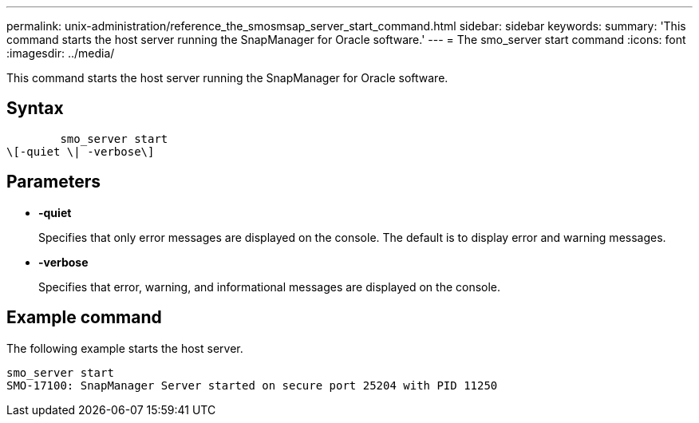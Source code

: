 ---
permalink: unix-administration/reference_the_smosmsap_server_start_command.html
sidebar: sidebar
keywords: 
summary: 'This command starts the host server running the SnapManager for Oracle software.'
---
= The smo_server start command
:icons: font
:imagesdir: ../media/

[.lead]
This command starts the host server running the SnapManager for Oracle software.

== Syntax

----

        smo_server start 
\[-quiet \| -verbose\]
----

== Parameters

* *-quiet*
+
Specifies that only error messages are displayed on the console. The default is to display error and warning messages.

* *-verbose*
+
Specifies that error, warning, and informational messages are displayed on the console.

== Example command

The following example starts the host server.

----
smo_server start
SMO-17100: SnapManager Server started on secure port 25204 with PID 11250
----
